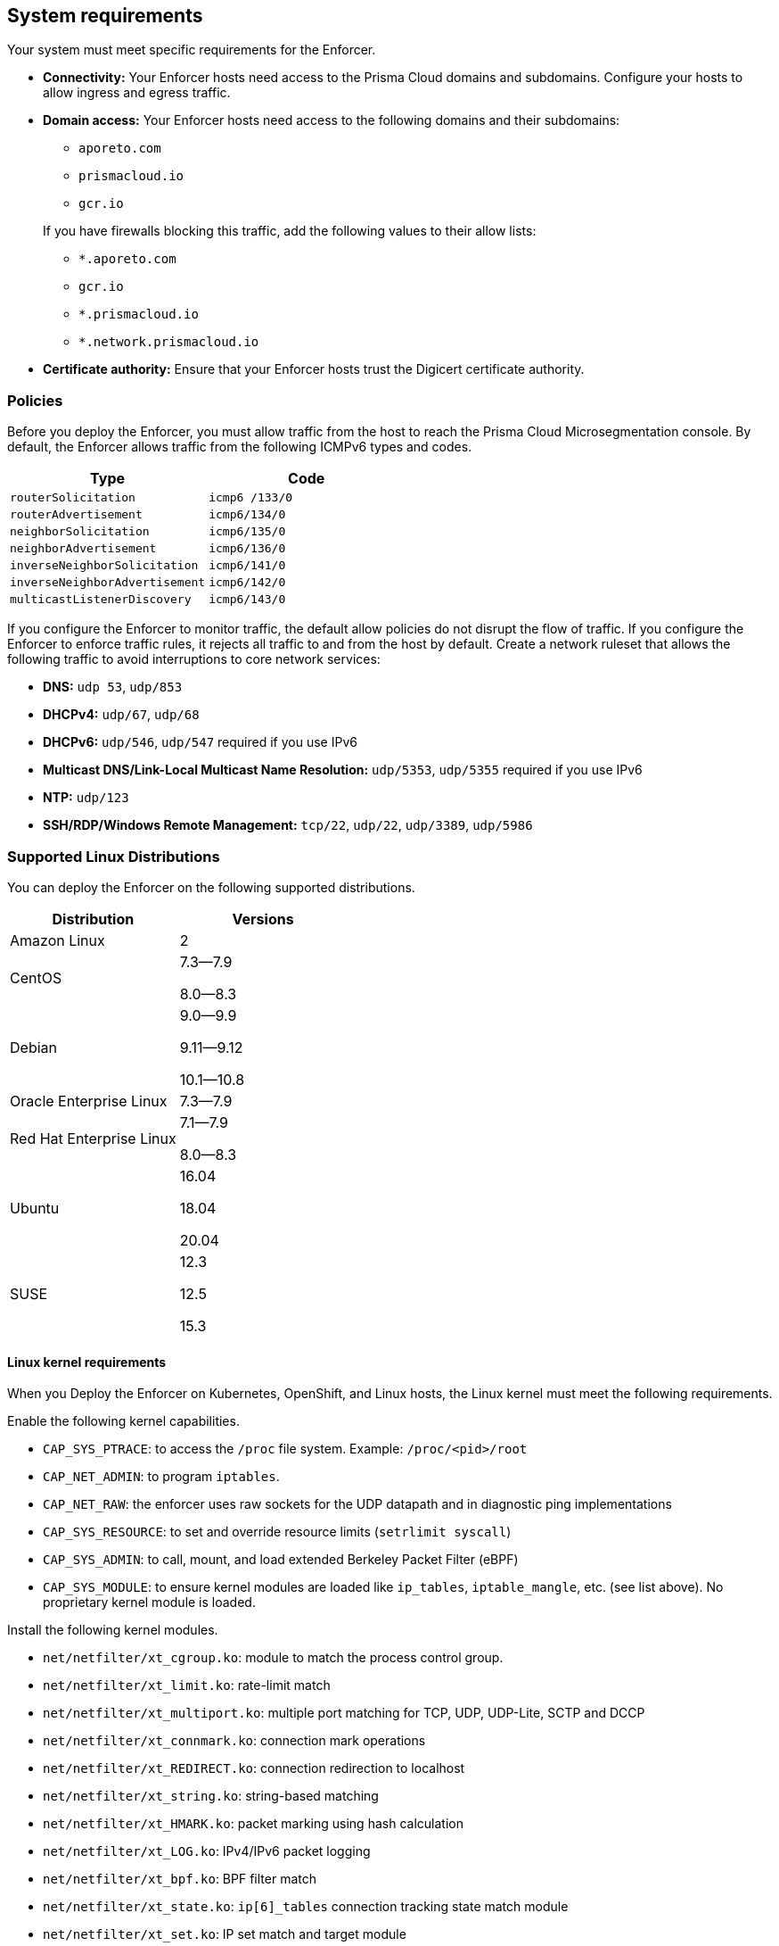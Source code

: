 == System requirements

//'''
//
//title: System requirements
//type: single
//url: "/saas/start/enforcer/reqs/"
//weight: 10
//menu:
//  saas:
//    parent: "deploy-enforcer"
//    identifier: "enforcer-reqs"
//canonical: https://docs.aporeto.com/saas/start/enforcer/reqs/
//
//'''

Your system must meet specific requirements for the Enforcer. 

* **Connectivity:** Your Enforcer hosts need access to the Prisma Cloud domains and subdomains.
 Configure your hosts to allow ingress and egress traffic.

* **Domain access:** Your Enforcer hosts need access to the following domains and their subdomains:

    - `aporeto.com` 
    - `prismacloud.io` 
    - `gcr.io`

+
If you have firewalls blocking this traffic, add the following values to their allow lists:
        
        - `*.aporeto.com`
        - `gcr.io`
        - `*.prismacloud.io`
        - `*.network.prismacloud.io`

* **Certificate authority:** Ensure that your Enforcer hosts trust the Digicert certificate authority.

=== Policies

Before you deploy the Enforcer, you must allow traffic from the host to reach the Prisma Cloud Microsegmentation console.
By default, the Enforcer allows traffic from the following ICMPv6 types and codes.

[cols="1,1", options="header"]
|===
|Type | Code

|`routerSolicitation`
|`icmp6 /133/0`

|`routerAdvertisement`
|`icmp6/134/0`

|`neighborSolicitation`
|`icmp6/135/0`

|`neighborAdvertisement`
|`icmp6/136/0`

|`inverseNeighborSolicitation`
|`icmp6/141/0`

|`inverseNeighborAdvertisement`
|`icmp6/142/0`

|`multicastListenerDiscovery`
|`icmp6/143/0`
|===

If you configure the Enforcer to monitor traffic, the default allow policies do not disrupt the flow of traffic.
If you configure the Enforcer to enforce traffic rules, it rejects all traffic to and from the host by default.
Create a network ruleset that allows the following traffic to avoid interruptions to core network services:

* **DNS:** `udp 53`, `udp/853`
* **DHCPv4:** `udp/67`, `udp/68`
* **DHCPv6:** `udp/546`, `udp/547` required if you use IPv6
* **Multicast DNS/Link-Local Multicast Name Resolution:** `udp/5353`, `udp/5355` required if you use IPv6
* **NTP:** `udp/123`
* **SSH/RDP/Windows Remote Management:** `tcp/22`, `udp/22`, `udp/3389`, `udp/5986`

=== Supported Linux Distributions

You can deploy the Enforcer on the following supported distributions.

[cols="1,1", options="header"]
|===
| Distribution | Versions

| Amazon Linux
| 2

| CentOS
| 7.3--7.9

8.0--8.3

| Debian
| 9.0--9.9

9.11--9.12

10.1--10.8

| Oracle Enterprise Linux
| 7.3--7.9

| Red Hat Enterprise Linux
| 7.1--7.9

8.0--8.3

| Ubuntu
| 16.04

18.04

20.04

|SUSE
|12.3

12.5

15.3

|===


==== Linux kernel requirements

When you Deploy the Enforcer on Kubernetes, OpenShift, and Linux hosts, the Linux kernel must meet the following requirements.

Enable the following kernel capabilities.

* `CAP_SYS_PTRACE`: to access the `/proc` file system. Example: `/proc/<pid>/root`
* `CAP_NET_ADMIN`: to program `iptables`.
* `CAP_NET_RAW`: the enforcer uses raw sockets for the UDP datapath and in diagnostic ping implementations
* `CAP_SYS_RESOURCE`: to set and override resource limits (`setrlimit syscall`)
* `CAP_SYS_ADMIN`: to call, mount, and load extended Berkeley Packet Filter (eBPF)
* `CAP_SYS_MODULE`: to ensure kernel modules are loaded like `ip_tables`, `iptable_mangle`, etc. (see list above). No proprietary kernel module is loaded.

Install the following kernel modules.

* `net/netfilter/xt_cgroup.ko`: module to match the process control group.
* `net/netfilter/xt_limit.ko`: rate-limit match
* `net/netfilter/xt_multiport.ko`: multiple port matching for TCP, UDP, UDP-Lite, SCTP and DCCP
* `net/netfilter/xt_connmark.ko`: connection mark operations
* `net/netfilter/xt_REDIRECT.ko`: connection redirection to localhost
* `net/netfilter/xt_string.ko`: string-based matching
* `net/netfilter/xt_HMARK.ko`: packet marking using hash calculation
* `net/netfilter/xt_LOG.ko`: IPv4/IPv6 packet logging
* `net/netfilter/xt_bpf.ko`: BPF filter match
* `net/netfilter/xt_state.ko`: `ip[6]_tables` connection tracking state match module
* `net/netfilter/xt_set.ko`: IP set match and target module
* `net/netfilter/nf_nat_redirect.ko`: used by `xt_REDIRECT`
* `net/netfilter/nf_log_common.ko`: used by `nf_log_ipv4`
* `net/ipv6/netfilter/nf_conntrack_ipv6.ko`: Linux connection tracking table
* `net/ipv4/netfilter/nf_log_ipv4.ko`: Netfilter IPv4 packet logging
* `net/netfilter/ipset/ip_set.ko`: core IP set support, used by `ip_set_bitmap_port`,`xt_set`,`ip_set_hash_net`,`ip_set_hash_netport`
* `net/netfilter/ipset/ip_set_bitmap_port.ko`: Ipset: bitmap:port
* `net/netfilter/ipset/ip_set_hash_netport.ko`: Ipset: hash:net,port
* `net/netfilter/ipset/ip_set_hash_net.ko`: Ipset: hash:net
* `lib/ts_bm.ko`: Boyer-Moore string matching algorithm
* `net/sched/cls_cgroup.ko`: Control Group Classifier
* `ip_tables.ko`: iptables
* `iptable_nat.ko`: iptables NAT table support
* `iptable_mangle.ko`: iptables mangle table support

Your Linux distribution should have the following required packages.

* `elfutils-libelf`
* `conntrack-tools`
* `ipset`

On Debian 10, the `gnupg` package is required.


=== Supported Windows Hosts

You can deploy the Enforcer on hosts running the following supported Windows versions.

* Windows Server 2019
* Windows Server 2016
* Windows Server 2012 R2
* Windows 10

[#_clusters]
=== Cluster requirements

To deploy the Enforcer, your cluster must meet the following requirements.
Cluster nodes: The Enforcer requires that your nodes run a supported Linux distribution.

* **Networking:** The Enforcer requires the https://kubernetes.io/docs/concepts/extend-kubernetes/compute-storage-net/network-plugins/[CNI plugin] required. The Enforcer doesn't support `kubenet` networking.
* **Service mesh:** The Enforcer requires Istio 1.8 and above.

To deploy the Enforcer on GKE, you must have https://cloud.google.com/kubernetes-engine/docs/how-to/iam#predefined[Kubernetes Engine Admin] permissions. The Enforcer ignores Fargate and other serverless workloads in your cluster.

==== Supported Orchestrators

The Enforcer supports the following orchestrators.

===== Google Kubernetes Engine (GKE)

* Supported release: `1.21.6`
    ** Supported images:

        *** `cos_containerd`
        *** `ubuntu`
        *** `ubuntu_containerd`

    ** Tested using:

        *** Docker `20.10.3`
        *** Kubelet `1.21.6-gke.1500`
        *** Kernel version `5.4.144+`
        *** Calico CNI

* Supported release: `1.18.16`
    
    ** Supported images:
        
        *** `cos_containerd`
        *** `ubuntu`
        *** `ubuntu_containerd`

    ** Tested using: 
        
        *** Docker `19.3.14`
        *** Kubelet `v1.18.16-gke.502`
        *** Istio `1.6.14-gke.0`

===== Amazon Elastic Kubernetes Service (EKS)

* Supported release: `1.21.5-eks-9017834`
    
    ** Supported image: Amazon Linux 2
    
    ** Tested using:
        
        *** Kernel version `5.4.176-91.338.amzn2.x86_64`
        *** Docker `20.10.7`
        *** Kubelet `v1.21.5-eks-9017834`
        *** Amazon VPC CNI

===== Azure Kubernetes Service (AKS)

* Supported release: `1.21.7`
    
    ** Supported image: `Ubuntu 18.04.6 LT`
    
    ** Tested using:

        *** Containerd `1.4.9+azure`
        *** Kernel `5.4.0-1067-azure`
        *** Azure CNI

===== OpenShift Container Platform (OCP)

* Supported release: `4.9.27`

    ** Supported image: `Red Hat Enterprise Linux (RHEL) CoreOS 49.84.202203221419-0 (Ootpa)`

    ** Tested using: 

        *** Kernel `4.18.0-305.40.2.el8_4.x86_64`
        *** CRI-O `1.22.3-2.rhaos4.9.git28c5a70.el8`
        *** Kubelet `v1.22.5+5c84e52`
        *** CNI: OpenShiftSDN

* Supported release: `4.8.35 `

    ** Supported image: `RHEL CoreOS 48.84.202201241104-0 (Ootpa)`

    ** Tested using: 

        *** Kernel `4.18.0-305.34.2.el8_4.x86_64`
        *** CRI-O `1.21.4-9.rhaos4.8.gitaebb17b.el8`
        *** Kubelet `v1.21.6+bb8d50a`
        *** CNI: OVN-Kubernetes

* Supported release: `4.7.42`

    ** Supported image: `RHEL CoreOS 47.83.202107210005-0 (Ootpa)`
    
    ** Tested using: 
        
        *** Kernel `4.18.0-240.23.2.el8_3.x86_64`
        *** CRI-O `1.20.4-4.rhaos4.7.gitf7276ed.el8`
        *** CNI: `OpenShiftSDN`
        *** Kubelet `v1.20.0+558d959`

===== Tanzu (TKGI)

* Supported release: `1.8`
* Kubernetes `1.16` or later
* Customer-managed: on-prem or cloud 
* Provider-managed platform: AKS, EKS, and GKE
* OpenShift Container Platform `4.6-4.8`
* VMWare Tanzu `v1.8`

=== Compatibility

Microsegmentation doesn't support the following features.

* https://cloud.google.com/kubernetes-engine/docs/how-to/intranode-visibility[Google Kubernetes Engine (GKE) intranode visibility]: if you have enabled intranode visibility on your cluster, disable it before deploying the enforcer.
* https://docs.docker.com/network/host/[Host-networked containers]: the enforcer ignores containers that use host networking.
* https://kubernetes.io/docs/concepts/services-networking/network-policies/[Kubernetes network policy]: Kubernetes network policies take precedence over Microsegmentation's network rulesets.
Remove all Kubernetes network policies before deploying your enforcers.

The following networking features overlap with the Enforcer capabilities. Do not use them together with the Enforcer.

* https://docs.paloaltonetworks.com/prisma/prisma-cloud/prisma-cloud-admin-compute/firewalls/cnnf_saas.html[Palo Alto Networks Cloud Native Network Firewall (CNNF)]: you must disable CNNF before installing the enforcer.
* https://docs.paloaltonetworks.com/cn-series.html[Palo Alto Networks CN-Series Firewall]: if you have installed the CN-Series firewall on a target host/cluster, you must remove it before deploying the enforcer.
* Linux firewalls like https://firewalld.org/[firewalld], https://linux.die.net/man/8/iptables[iptables], and https://wiki.ubuntu.com/UncomplicatedFirewall[ufw]: disable and stop any local Linux firewall before installing the enforcer.

https://docs.paloaltonetworks.com/cortex/cortex-xdr.html[Palo Alto Networks Cortex XDR agent] The XDR agent hasn't been tested with the Enforcer. Remove the Cortex XDR agent prior to installing the Enforcer.

